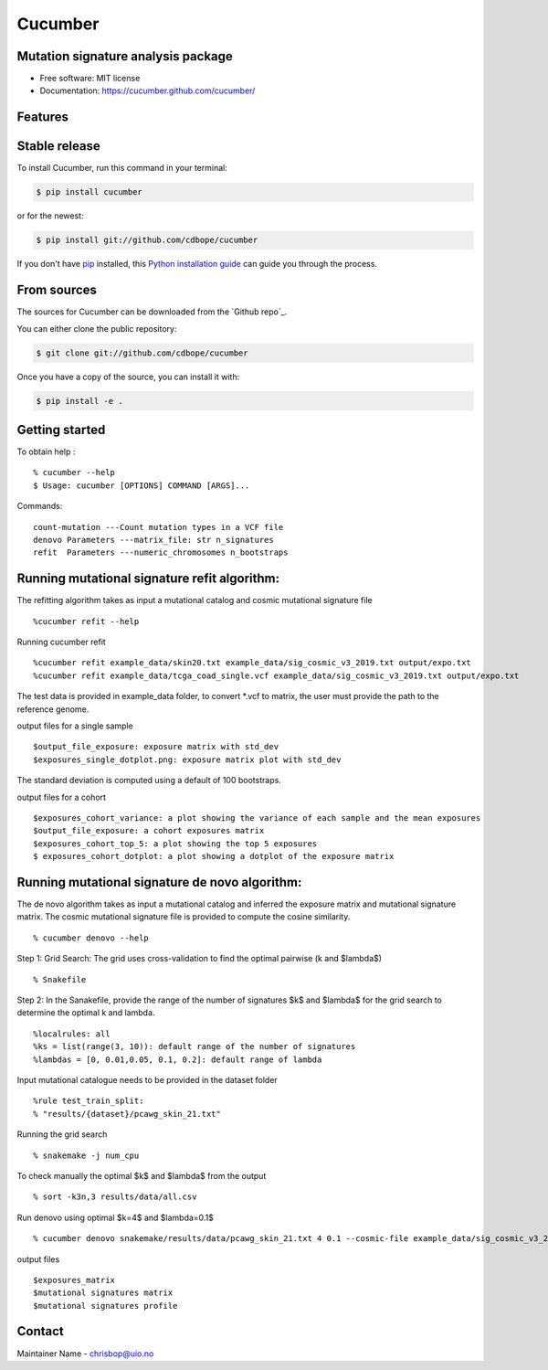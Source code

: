========
Cucumber
========


.. image:: https://img.shields.io/pypi/v/cucumber.svg
        :target: https://pypi.python.org/pypi/cucumber

.. image:: https://img.shields.io/travis/knutdrand/cucumber.svg
        :target: https://travis-ci.com/knutdrand/cucumber



Mutation signature analysis package
-----------------------------------


* Free software: MIT license
* Documentation: https://cucumber.github.com/cucumber/


Features
--------

Stable release
--------------

To install Cucumber, run this command in your terminal:

.. code-block:: console

    $ pip install cucumber

or for the newest:

.. code-block:: console

    $ pip install git://github.com/cdbope/cucumber

If you don't have `pip`_ installed, this `Python installation guide`_ can guide
you through the process.

.. _pip: https://pip.pypa.io
.. _Python installation guide: http://docs.python-guide.org/en/latest/starting/installation/


From sources
------------

The sources for Cucumber can be downloaded from the `Github repo`_.

You can either clone the public repository:

.. code-block:: console

    $ git clone git://github.com/cdbope/cucumber

Once you have a copy of the source, you can install it with:

.. code-block:: console

    $ pip install -e .

Getting started
---------------
To obtain help :
::
   % cucumber --help
   $ Usage: cucumber [OPTIONS] COMMAND [ARGS]...
Commands:
::
  count-mutation ---Count mutation types in a VCF file
  denovo Parameters ---matrix_file: str n_signatures
  refit  Parameters ---numeric_chromosomes n_bootstraps

Running mutational signature refit algorithm:
-----------------------------------------------
The refitting algorithm takes as input a mutational catalog and cosmic mutational signature file
::
  %cucumber refit --help

Running cucumber refit
::
  %cucumber refit example_data/skin20.txt example_data/sig_cosmic_v3_2019.txt output/expo.txt
  %cucumber refit example_data/tcga_coad_single.vcf example_data/sig_cosmic_v3_2019.txt output/expo.txt

The test data is provided in example_data folder, to convert *.vcf to matrix, the user must provide the path to the reference genome.

output files for a single sample
::
   $output_file_exposure: exposure matrix with std_dev
   $exposures_single_dotplot.png: exposure matrix plot with std_dev
The standard deviation is computed using a default of 100 bootstraps.

.. image:: output/exposures_single_dotplot_skin.png
   :width: 600

output files for a cohort
::
   $exposures_cohort_variance: a plot showing the variance of each sample and the mean exposures
   $output_file_exposure: a cohort exposures matrix
   $exposures_cohort_top_5: a plot showing the top 5 exposures
   $ exposures_cohort_dotplot: a plot showing a dotplot of the exposure matrix

.. image:: output/exposures_cohort_variance.png
   :width: 600

.. image:: output/exposures_cohort_top_5.png
   :width: 600
Running mutational signature de novo algorithm:
-----------------------------------------------
The de novo algorithm takes as input a mutational catalog and inferred the exposure matrix and mutational signature matrix. The cosmic mutational signature file is provided to compute the cosine similarity.
::
  % cucumber denovo --help

Step 1: Grid Search: The grid uses cross-validation to find the optimal pairwise (k and $\lambda$)
::
  % Snakefile


Step 2: In the Sanakefile, provide the range of the number of signatures $k$ and $lambda$ for the grid search to determine the optimal k and lambda.
::
  %localrules: all
  %ks = list(range(3, 10)): default range of the number of signatures
  %lambdas = [0, 0.01,0.05, 0.1, 0.2]: default range of lambda

Input mutational catalogue needs to be provided in the dataset folder
::
  %rule test_train_split:
  % "results/{dataset}/pcawg_skin_21.txt"
Running the grid search
::
 % snakemake -j num_cpu
To check manually the optimal $k$ and $lambda$ from the output
::
 % sort -k3n,3 results/data/all.csv
Run denovo using optimal $k=4$ and $lambda=0.1$
::
 % cucumber denovo snakemake/results/data/pcawg_skin_21.txt 4 0.1 --cosmic-file example_data/sig_cosmic_v3_2019.txt

output files
::
   $exposures_matrix
   $mutational signatures matrix
   $mutational signatures profile
.. image:: output/denovo_figure_k4.png
   :width: 600

Contact
-------

Maintainer Name - chrisbop@uio.no
